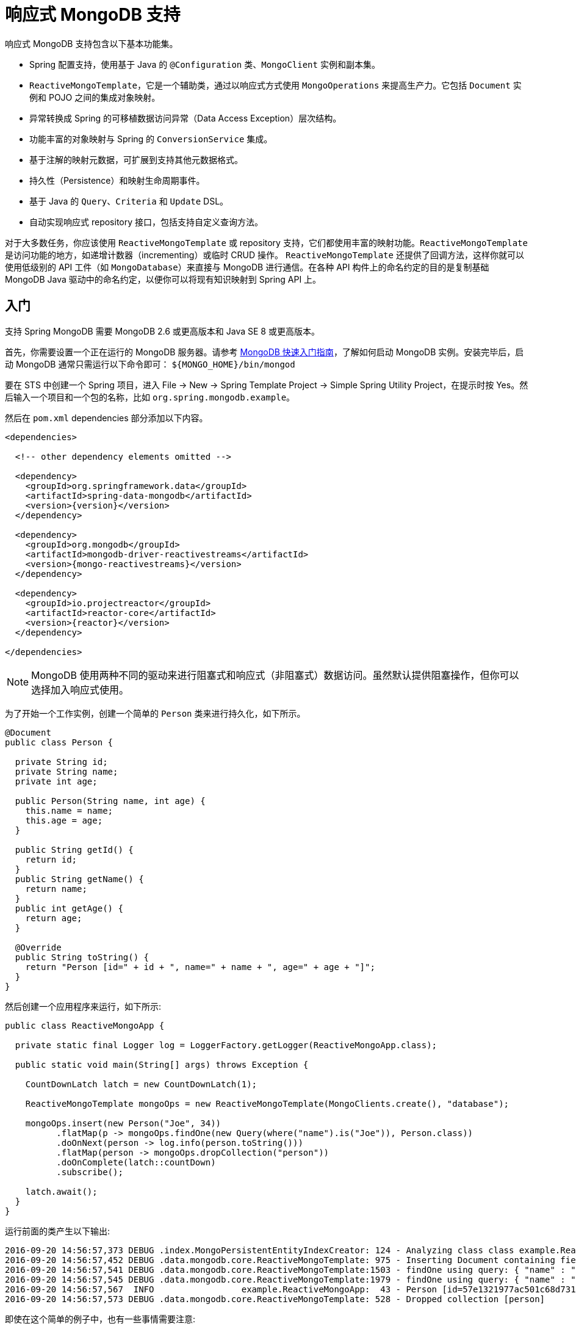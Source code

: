 [[mongo.reactive]]
= 响应式 MongoDB 支持

响应式 MongoDB 支持包含以下基本功能集。

* Spring 配置支持，使用基于 Java 的 `@Configuration` 类、`MongoClient` 实例和副本集。
* `ReactiveMongoTemplate`，它是一个辅助类，通过以响应式方式使用 `MongoOperations` 来提高生产力。它包括 `Document` 实例和 POJO 之间的集成对象映射。
* 异常转换成 Spring 的可移植数据访问异常（Data Access Exception）层次结构。
* 功能丰富的对象映射与 Spring 的 `ConversionService` 集成。
* 基于注解的映射元数据，可扩展到支持其他元数据格式。
* 持久性（Persistence）和映射生命周期事件。
* 基于 Java 的 `Query`、`Criteria` 和 `Update` DSL。
* 自动实现响应式 repository 接口，包括支持自定义查询方法。

对于大多数任务，你应该使用 `ReactiveMongoTemplate` 或 repository 支持，它们都使用丰富的映射功能。`ReactiveMongoTemplate` 是访问功能的地方，如递增计数器（incrementing）或临时 CRUD 操作。
`ReactiveMongoTemplate` 还提供了回调方法，这样你就可以使用低级别的 API 工件（如 `MongoDatabase`）来直接与 MongoDB 进行通信。在各种 API 构件上的命名约定的目的是复制基础 MongoDB Java 驱动中的命名约定，以便你可以将现有知识映射到 Spring API 上。

[[mongodb-reactive-getting-started]]
== 入门

支持 Spring MongoDB 需要 MongoDB 2.6 或更高版本和 Java SE 8 或更高版本。

首先，你需要设置一个正在运行的 MongoDB 服务器。请参考 https://docs.mongodb.org/manual/core/introduction/[MongoDB 快速入门指南]，了解如何启动 MongoDB 实例。安装完毕后，启动 MongoDB 通常只需运行以下命令即可： `${MONGO_HOME}/bin/mongod`

要在 STS 中创建一个 Spring 项目，进入 File → New → Spring Template Project → Simple Spring Utility Project，在提示时按 Yes。然后输入一个项目和一个包的名称，比如 `org.spring.mongodb.example`。

然后在 `pom.xml` dependencies 部分添加以下内容。

[source,xml,subs="+attributes"]
----
<dependencies>

  <!-- other dependency elements omitted -->

  <dependency>
    <groupId>org.springframework.data</groupId>
    <artifactId>spring-data-mongodb</artifactId>
    <version>{version}</version>
  </dependency>

  <dependency>
    <groupId>org.mongodb</groupId>
    <artifactId>mongodb-driver-reactivestreams</artifactId>
    <version>{mongo-reactivestreams}</version>
  </dependency>

  <dependency>
    <groupId>io.projectreactor</groupId>
    <artifactId>reactor-core</artifactId>
    <version>{reactor}</version>
  </dependency>

</dependencies>
----

NOTE: MongoDB 使用两种不同的驱动来进行阻塞式和响应式（非阻塞式）数据访问。虽然默认提供阻塞操作，但你可以选择加入响应式使用。

为了开始一个工作实例，创建一个简单的 `Person` 类来进行持久化，如下所示。

[source,java]
----
@Document
public class Person {

  private String id;
  private String name;
  private int age;

  public Person(String name, int age) {
    this.name = name;
    this.age = age;
  }

  public String getId() {
    return id;
  }
  public String getName() {
    return name;
  }
  public int getAge() {
    return age;
  }

  @Override
  public String toString() {
    return "Person [id=" + id + ", name=" + name + ", age=" + age + "]";
  }
}
----

然后创建一个应用程序来运行，如下所示:

[source,java]
----
public class ReactiveMongoApp {

  private static final Logger log = LoggerFactory.getLogger(ReactiveMongoApp.class);

  public static void main(String[] args) throws Exception {

    CountDownLatch latch = new CountDownLatch(1);

    ReactiveMongoTemplate mongoOps = new ReactiveMongoTemplate(MongoClients.create(), "database");

    mongoOps.insert(new Person("Joe", 34))
          .flatMap(p -> mongoOps.findOne(new Query(where("name").is("Joe")), Person.class))
          .doOnNext(person -> log.info(person.toString()))
          .flatMap(person -> mongoOps.dropCollection("person"))
          .doOnComplete(latch::countDown)
          .subscribe();

    latch.await();
  }
}
----

运行前面的类产生以下输出:

[source]
----
2016-09-20 14:56:57,373 DEBUG .index.MongoPersistentEntityIndexCreator: 124 - Analyzing class class example.ReactiveMongoApp$Person for index information.
2016-09-20 14:56:57,452 DEBUG .data.mongodb.core.ReactiveMongoTemplate: 975 - Inserting Document containing fields: [_class, name, age] in collection: person
2016-09-20 14:56:57,541 DEBUG .data.mongodb.core.ReactiveMongoTemplate:1503 - findOne using query: { "name" : "Joe"} fields: null for class: class example.ReactiveMongoApp$Person in collection: person
2016-09-20 14:56:57,545 DEBUG .data.mongodb.core.ReactiveMongoTemplate:1979 - findOne using query: { "name" : "Joe"} in db.collection: database.person
2016-09-20 14:56:57,567  INFO                 example.ReactiveMongoApp:  43 - Person [id=57e1321977ac501c68d73104, name=Joe, age=34]
2016-09-20 14:56:57,573 DEBUG .data.mongodb.core.ReactiveMongoTemplate: 528 - Dropped collection [person]
----

即使在这个简单的例子中，也有一些事情需要注意:

* 你可以通过使用标准的 `com.mongodb.reactivestreams.client.MongoClient` 对象和要使用的数据库名称来实例化 Spring Mongo 的中心 helper 类 (<<mongo.reactive.template,`ReactiveMongoTemplate`>>)。
* 该 mapper 针对标准的 POJO 对象工作，不需要任何额外的元数据（尽管你可以选择性地提供这些信息。 见 <<mapping-chapter,这里>>）。
* 惯例用于处理 ID 字段，在数据库中存储时将其转换为 `ObjectId`。
* 映射约定可以使用字段访问。请注意，`Person` 类只有 getter。
* 如果构造函数的参数名与存储文档的字段名相匹配，它们将被用来实例化对象。

有一个 GitHub仓库，https://github.com/spring-projects/spring-data-examples[里面有几个例子] ，你可以下载并玩一玩，感受一下这个库是如何工作的。

[[mongo.reactive.driver]]
== 用 Spring 和 Reactive Streams 驱动连接到 MongoDB

在使用 MongoDB 和 Spring 时，首要任务之一是通过使用 IoC 容器创建一个 `com.mongodb.reactivestreams.client.MongoClient` 对象。

[[mongo.reactive.mongo-java-config]]
=== 使用基于 Java 的元数据注册 MongoClient 实例

下面的例子展示了如何使用基于 Java 的 Bean 元数据来注册 `com.mongodb.reactivestreams.client.MongoClient` 的一个实例。

.使用基于 Java 的 bean 元数据注册一个 `com.mongodb.reactivestreams.client.MongoClient` 对象
====
[source,java]
----
@Configuration
public class AppConfig {

  /*
   * Use the Reactive Streams Mongo Client API to create a com.mongodb.reactivestreams.client.MongoClient instance.
   */
   public @Bean MongoClient reactiveMongoClient()  {
       return MongoClients.create("mongodb://localhost");
   }
}
----
====

这种方法可以让你使用标准的 `com.mongodb.reactivestreams.client.MongoClient` API（你可能已经知道）。

另一种方法是通过使用 Spring 的 `ReactiveMongoClientFactoryBean` 向容器注册 `com.mongodb.reactivestreams.client.MongoClient` 实例。与直接实例化 `com.mongodb.reactivestreams.client.MongoClient` 实例相比， `FactoryBean` 方法还有一个优势，
即为容器提供 `ExceptionTranslator` 实现，该实现可将 `MongoDB` 异常转换为 Spring 的可移植 `DataAccessException` 层次结构中的异常，用于注解有 `@Repository` 的数据访问类。这种层次结构和 `@Repository` 的使用在 https://docs.spring.io/spring/docs/{springVersion}/spring-framework-reference/data-access.html[Spring 的 DAO 支持功能] 中有所描述。

下面的例子显示了基于 Java 的 Bean 元数据，它支持 `@Repository` 注解的类上的异常翻译。

.使用 Spring 的 `MongoClientFactoryBean` 注册 `com.mongodb.reactivestreams.client.MongoClient` 对象并启用 Spring 的异常翻译支持。
====
[source,java]
----
@Configuration
public class AppConfig {

    /*
     * Factory bean that creates the com.mongodb.reactivestreams.client.MongoClient instance
     */
     public @Bean ReactiveMongoClientFactoryBean mongoClient() {

          ReactiveMongoClientFactoryBean clientFactory = new ReactiveMongoClientFactoryBean();
          clientFactory.setHost("localhost");

          return clientFactory;
     }
}
----
====

要访问由 `ReactiveMongoClientFactoryBean` 在其他 `@Configuration` 或你自己的类中创建的 `com.mongodb.reactivestreams.client.MongoClient` 对象，可从 `context` 中获取 `MongoClient`。

[[mongo.reactive.mongo-db-factory]]
=== ReactiveMongoDatabaseFactory 接口

虽然 `com.mongodb.reactivestreams.client.MongoClient` 是响应式 MongoDB 驱动程序 API 的入口，但连接到特定 MongoDB 数据库实例需要额外的信息，例如数据库名称。有了这些信息，你就可以获得 `com.mongodb.reactivestreams.client.MongoDatabase` 对象并访问特定 MongoDB 数据库实例的所有功能。
Spring 提供了 `org.springframework.data.mongodb.core.ReactiveMongoDatabaseFactory` 接口来引导与数据库的连接。下面的列表显示了 `ReactiveMongoDatabaseFactory` 接口。

[source,java]
----
public interface ReactiveMongoDatabaseFactory {

  /**
   * Creates a default {@link MongoDatabase} instance.
   *
   * @return
   * @throws DataAccessException
   */
  MongoDatabase getMongoDatabase() throws DataAccessException;

  /**
   * Creates a {@link MongoDatabase} instance to access the database with the given name.
   *
   * @param dbName must not be {@literal null} or empty.
   * @return
   * @throws DataAccessException
   */
  MongoDatabase getMongoDatabase(String dbName) throws DataAccessException;

  /**
   * Exposes a shared {@link MongoExceptionTranslator}.
   *
   * @return will never be {@literal null}.
   */
  PersistenceExceptionTranslator getExceptionTranslator();
}
----

`org.springframework.data.mongodb.core.SimpleReactiveMongoDatabaseFactory` 类实现了 `ReactiveMongoDatabaseFactory` 接口，并以标准的 `com.mongodb.reactivestreams.client.MongoClient` 实例和数据库名称创建。

你可以在标准的 Java 代码中使用它们，而不是使用 IoC 容器来创建 `ReactiveMongoTemplate` 的实例，如下所示。

[source,java]
----
public class MongoApp {

  private static final Log log = LogFactory.getLog(MongoApp.class);

  public static void main(String[] args) throws Exception {

    ReactiveMongoOperations mongoOps = new ReactiveMongoOperations(new SimpleReactiveMongoDatabaseFactory(MongoClient.create(), "database"));

    mongoOps.insert(new Person("Joe", 34))
        .flatMap(p -> mongoOps.findOne(new Query(where("name").is("Joe")), Person.class))
        .doOnNext(person -> log.info(person.toString()))
        .flatMap(person -> mongoOps.dropCollection("person"))
        .subscribe();
  }
}
----

使用 `SimpleReactiveMongoDatabaseFactory` 是 <<mongodb-reactive-getting-started,入门部分>> 所示清单的唯一区别。

[[mongo.reactive.mongo-db-factory-java]]
=== 通过使用基于 Java 的元数据注册 `ReactiveMongoDatabaseFactory` 实例

为了在容器中注册一个 `ReactiveMongoDatabaseFactory` 实例，你可以编写与前面代码清单中强调的差不多的代码，如下例所示。

[source,java]
----
@Configuration
public class MongoConfiguration {

  public @Bean ReactiveMongoDatabaseFactory reactiveMongoDatabaseFactory() {
    return new SimpleReactiveMongoDatabaseFactory(MongoClients.create(), "database");
  }
}
----

为了定义用户名和密码，创建一个 MongoDB 连接字符串并将其传入工厂方法，正如下一个列表所示。下面的清单还显示了如何使用 `ReactiveMongoDatabaseFactory` 来向容器注册 `ReactiveMongoTemplate` 的实例。

[source,java]
----
@Configuration
public class MongoConfiguration {

  public @Bean ReactiveMongoDatabaseFactory reactiveMongoDatabaseFactory() {
    return new SimpleReactiveMongoDatabaseFactory(MongoClients.create("mongodb://joe:secret@localhost"), "database");
  }

  public @Bean ReactiveMongoTemplate reactiveMongoTemplate() {
    return new ReactiveMongoTemplate(reactiveMongoDatabaseFactory());
  }
}
----

[[mongo.reactive.template]]
== `ReactiveMongoTemplate` 简介

位于 `org.springframework.data.mongodb` 包中的 `ReactiveMongoTemplate` 类是 Spring 的 Reactive MongoDB 支持的中心类，它提供了丰富的功能集来与数据库交互。该模板提供了创建、更新、删除和查询 MongoDB 文档的便利操作，并提供了你的 domain 对象和 MongoDB 文档之间的映射。

NOTE: 一旦配置好，`ReactiveMongoTemplate` 是线程安全的，可以在多个实例中重复使用。

MongoDB 文档和 domain 类之间的映射是通过委托给 `MongoConverter` 接口的实现完成的。Spring 提供了 `MongoMappingConverter` 的默认实现，但你也可以编写自己的转换器。更详细的信息请参见 <<mongo.custom-converters,MongoConverter 实例部分>>。

`ReactiveMongoTemplate` 类实现了 `ReactiveMongoOperations` 接口。 `ReactiveMongoOperations` 上的方法尽可能地反映了 MongoDB 驱动 `Collection` 对象上的方法，以使习惯于驱动 API 的现有 MongoDB 开发人员熟悉该 API。
例如，你可以找到诸如 `find`、`findAndModify`、`findOne`、`insert`、`remove`、`save`、`update` 和 `updateMulti` 等方法。设计目标是使其尽可能容易地在使用基本 MongoDB 驱动和 `ReactiveMongoOperations` 之间过渡。
这两个 API 之间的主要区别是，`ReactiveMongoOperations` 可以传递 domain 对象而不是 `Document`，而且 `Query`、`Criteria` 和 `Update` 操作有 fluent API，
而不是通过填充 `Document` 来指定这些操作的参数。

NOTE: 引用 `ReactiveMongoTemplate` 实例上的操作的首选方式是通过其 `ReactiveMongoOperations` 接口。

`ReactiveMongoTemplate` 使用的默认转换器实现是 `MappingMongoConverter`。虽然 `MappingMongoConverter` 可以使用额外的元数据来指定对象到文档的映射，但它也可以通过使用一些惯例来转换 ID 和集合名称的映射，从而转换不包含额外元数据的对象。这些约定以及映射注解的使用在 <<mapping-chapter,映射一章>> 中进行了解释。

`ReactiveMongoTemplate` 的另一个核心功能是将 MongoDB Java 驱动中抛出的异常转换为 Spring 的可移植数据访问异常（Data Access Exception）层次结构。更多信息请参见 <<mongo.exception,异常转换>> 部分。

`ReactiveMongoTemplate` 上有许多便利方法，可以帮助你轻松地执行常见的任务。然而，如果你需要直接访问 MongoDB 驱动程序 API，以访问 MongoTemplate 没有明确暴露的功能，你可以使用几个 execute 回调方法之一来访问底层驱动程序 API。`execute` 回调给你一个对 `com.mongodb.reactivestreams.client.MongoCollection` 或 `com.mongodb.reactivestreams.client.MongoDatabase` 对象的引用。参见 <<mongo.reactive.executioncallback,Execution 回调>>  以了解更多信息。

[[mongo.reactive.template.instantiating]]
=== 实例化 ReactiveMongoTemplate

你可以使用 Java 来创建和注册 `ReactiveMongoTemplate` 的实例，如下所示。

.注册 `com.mongodb.reactivestreams.client.MongoClient` 对象并启用 Spring 的异常转换支持。
====
[source,java]
----
@Configuration
public class AppConfig {

  public @Bean MongoClient reactiveMongoClient() {
      return MongoClients.create("mongodb://localhost");
  }

  public @Bean ReactiveMongoTemplate reactiveMongoTemplate() {
      return new ReactiveMongoTemplate(reactiveMongoClient(), "mydatabase");
  }
}
----
====

`ReactiveMongoTemplate` 有几个重载构造函数，包括:

* `ReactiveMongoTemplate(MongoClient mongo, String databaseName)`: 接受 `com.mongodb.reactivestreams.client.MongoClient` 对象和默认的数据库名称来进行操作。
* `ReactiveMongoTemplate(ReactiveMongoDatabaseFactory mongoDatabaseFactory)`: 接收一个封装了 `com.mongodb.reactivestreams.client.MongoClient` 对象和数据库名称的 `ReactiveMongoDatabaseFactory` 对象。
* `ReactiveMongoTemplate(ReactiveMongoDatabaseFactory mongoDatabaseFactory, MongoConverter mongoConverter)`: 添加一个用于映射的 `MongoConverter`。

创建 `ReactiveMongoTemplate` 时，你可能还想设置以下属性:

* `WriteResultCheckingPolicy`
* `WriteConcern`
* `ReadPreference`

NOTE: 引用 `ReactiveMongoTemplate` 实例上的操作的首选方式是通过其 `ReactiveMongoOperations` 接口。

[[mongo.reactive.template.writeresultchecking]]
=== `WriteResultChecking` 策略

在开发过程中，如果从任何 MongoDB 操作返回的 `com.mongodb.WriteResult` 包含一个错误，那么记录或抛出一个异常是很方便的。在开发过程中，忘记这样做是很常见的，然后最终得到一个看起来运行成功的应用程序，而事实上，
数据库并没有按照你的预期进行修改。将 MongoTemplate `WriteResultChecking` 属性设置为一个枚举，其值为：`LOG`、`EXCEPTION` 或 `NONE`，以记录错误、抛出异常或不做任何事情。默认是使用 `NONE` 的 `WriteResultChecking` 值。

[[mongo.reactive.template.writeconcern]]
=== `WriteConcern`

如果尚未通过驱动程序在更高层次（如 `MongoDatabase`）上指定，你可以设置 `ReactiveMongoTemplate` 用于写操作的 `com.mongodb.WriteConcern` 属性。如果 `ReactiveMongoTemplate` 的 `WriteConcern` 属性未被设置，
则默认为 MongoDB 驱动程序的 `MongoDatabase` 或 `MongoCollection` 设置中的设置。

[[mongo.reactive.template.writeconcernresolver]]
=== `WriteConcernResolver`

对于更高级的情况，即你想在每个操作的基础上设置不同的 `WriteConcern` 值（对于删除、更新、插入和保存操作），可以在 `ReactiveMongoTemplate` 上配置一个叫做 `WriteConcernResolver` 的策略接口。由于 `ReactiveMongoTemplate` 是用来持久化 POJO 的，`WriteConcernResolver` 让你创建一个策略，可以将特定的 POJO 类映射到 `WriteConcern` 值。下面的列表显示了 `WriteConcernResolver` 的接口。

[source,java]
----
public interface WriteConcernResolver {
  WriteConcern resolve(MongoAction action);
}
----

参数 `MongoAction` 决定了要使用的 `WriteConcern` 值以及是否使用模板本身的值作为默认值。`MongoAction` 包含被写入的集合名称、POJO 的 `java.lang.Class`、转换后的 `DBObject`、作为 `MongoActionOperation` 枚举值的操作（`REMOVE`、`UPDATE`、`INSERT`、`INSERT_LIST` 和 `SAVE` 之一）以及其他一些上下文信息。下面的例子显示了如何创建一个 `WriteConcernResolver`。

[source]
----
private class MyAppWriteConcernResolver implements WriteConcernResolver {

  public WriteConcern resolve(MongoAction action) {
    if (action.getEntityClass().getSimpleName().contains("Audit")) {
      return WriteConcern.NONE;
    } else if (action.getEntityClass().getSimpleName().contains("Metadata")) {
      return WriteConcern.JOURNAL_SAFE;
    }
    return action.getDefaultWriteConcern();
  }
}
----


[[mongo.reactive.template.save-update-remove]]
== 保存、更新和删除文档

`ReactiveMongoTemplate` 让你可以保存、更新和删除你的 domain 对象，并将这些对象映射到存储在 MongoDB 中的文档。

考虑以下 `Person` 类。

[source,java]
----
public class Person {

  private String id;
  private String name;
  private int age;

  public Person(String name, int age) {
    this.name = name;
    this.age = age;
  }

  public String getId() {
    return id;
  }
  public String getName() {
    return name;
  }
  public int getAge() {
    return age;
  }

  @Override
  public String toString() {
    return "Person [id=" + id + ", name=" + name + ", age=" + age + "]";
  }

}
----

下面的列表显示了你如何保存、更新和删除 `Person` 对象。

[source,java]
----
public class ReactiveMongoApp {

  private static final Logger log = LoggerFactory.getLogger(ReactiveMongoApp.class);

  public static void main(String[] args) throws Exception {

    CountDownLatch latch = new CountDownLatch(1);

    ReactiveMongoTemplate mongoOps = new ReactiveMongoTemplate(MongoClients.create(), "database");

    mongoOps.insert(new Person("Joe", 34)).doOnNext(person -> log.info("Insert: " + person))
      .flatMap(person -> mongoOps.findById(person.getId(), Person.class))
      .doOnNext(person -> log.info("Found: " + person))
      .zipWith(person -> mongoOps.updateFirst(query(where("name").is("Joe")), update("age", 35), Person.class))
      .flatMap(tuple -> mongoOps.remove(tuple.getT1())).flatMap(deleteResult -> mongoOps.findAll(Person.class))
      .count().doOnSuccess(count -> {
        log.info("Number of people: " + count);
        latch.countDown();
      })

      .subscribe();

    latch.await();
  }
}
----

前面的例子包括存储在数据库中的 `String` 和 `ObjectId` 之间的隐式转换（通过使用 `MongoConverter`），并认识到属性 `Id` 名称的惯例。

NOTE: 前面的例子是为了展示在 `ReactiveMongoTemplate` 上使用 `save`、`update` 和 `remove` 操作，而不是为了展示复杂的映射或链式功能。

"`<<mongo.query,Querying Documents>>`" 更详细地解释了前面的例子中使用的查询语法。其他文档可以在 <<mongo-template, 阻塞式 `MongoTemplate`>>  部分找到。

[[mongo.reactive.executioncallback]]
== Execution 回调

所有 Spring template 类的一个共同设计特点是，所有功能都被路由到运行回调方法的模板之一。这有助于确保异常和任何可能需要的资源管理的执行一致性。虽然这在 JDBC 和 JMS 的情况下比在 MongoDB 的情况下更有必要，
但它仍然提供了一个发生异常转换和记录的单一地点。因此，使用 `execute` 回调是访问 MongoDB 驱动程序的 `MongoDatabase` 和 `MongoCollection` 对象的首选方式，
以执行未在 `ReactiveMongoTemplate` 上作为方法公开的不常见操作。

这里有一个 `execute` 回调方法的列表。

* `<T> Flux<T>` *execute* `(Class<?> entityClass, ReactiveCollectionCallback<T> action)`: 为指定类别的实体集合运行给定的 `ReactiveCollectionCallback`。

* `<T> Flux<T>` *execute* `(String collectionName, ReactiveCollectionCallback<T> action)`: 在给定名称的集合上运行给定的 `ReactiveCollectionCallback`。

* `<T> Flux<T>` *execute* `(ReactiveDatabaseCallback<T> action)`: 运行一个 `ReactiveDatabaseCallback`，必要时转换任何异常。

下面的例子使用 `ReactiveCollectionCallback` 来返回关于一个索引的信息。

[source,java]
----
Flux<Boolean> hasIndex = operations.execute("geolocation",
    collection -> Flux.from(collection.listIndexes(Document.class))
      .filter(document -> document.get("name").equals("fancy-index-name"))
      .flatMap(document -> Mono.just(true))
      .defaultIfEmpty(false));
----

[[reactive.gridfs]]
== GridFS 支持

MongoDB 支持在其文件系统 GridFS 内存储二进制文件。Spring Data MongoDB 提供了一个 `ReactiveGridFsOperations` 接口以及相应的实现，即 `ReactiveGridFsTemplate`，让你与文件系统互动。你可以通过将 `ReactiveMongoDatabaseFactory` 以及 `MongoConverter` 交给它来设置一个 `ReactiveGridFsTemplate` 实例，如下例所示。

.为 `ReactiveGridFsTemplate` 设置 `JavaConfig`
====
[source,java]
----
class GridFsConfiguration extends AbstractReactiveMongoConfiguration {

  // … further configuration omitted

  @Bean
  public ReactiveGridFsTemplate reactiveGridFsTemplate() {
    return new ReactiveGridFsTemplate(reactiveMongoDbFactory(), mappingMongoConverter());
  }
}
----
====

现在，该 template 可以被注入并用于执行存储和检索操作，如下例所示。

.使用 `ReactiveGridFsTemplate` 来存储文件
====
[source,java]
----
class ReactiveGridFsClient {

  @Autowired
  ReactiveGridFsTemplate operations;

  @Test
  public Mono<ObjectId> storeFileToGridFs() {

    FileMetadata metadata = new FileMetadata();
    // populate metadata
    Publisher<DataBuffer> file = … // lookup File or Resource

    return operations.store(file, "filename.txt", metadata);
  }
}
----
====

`store(…)` 操作接收一个 `Publisher<DataBuffer>`、一个文件名以及（可选）关于要存储的文件的元数据信息。元数据可以是一个任意的对象，它将被配置有 `ReactiveGridFsTemplate` 的 `MongoConverter` 所处理。另外，你也可以提供一个 `Document`。

NOTE: MongoDB 的驱动程序使用 `AsyncInputStream` 和 `AsyncOutputStream` 接口来交换二进制流。Spring Data MongoDB 将这些接口调整为 `Publisher<DataBuffer>`。在 https://docs.spring.io/spring/docs/{springVersion}/spring-framework-reference/core.html#databuffers[Spring 的参考文档] 中阅读更多关于 `DataBuffer` 的信息。

你可以通过 `find(…)` 或 `getResources(…)` 方法从文件系统中读取文件。让我们先看一下 `find(…)` 方法。你可以找到一个文件，也可以找到符合查询条件的多个文件。你可以使用 `GridFsCriteria` helper 类来定义查询。它提供了静态的工厂方法来封装默认的元数据字段（如 `whereFilename()` 和 `whereContentType()`），或者通过 `whereMetaData()` 封装一个自定义的元数据。下面的例子显示了如何使用 `ReactiveGridFsTemplate` 来查询文件。

.使用 `ReactiveGridFsTemplate` 来查询文件
====
[source,java]
----
class ReactiveGridFsClient {

  @Autowired
  ReactiveGridFsTemplate operations;

  @Test
  public Flux<GridFSFile> findFilesInGridFs() {
    return operations.find(query(whereFilename().is("filename.txt")))
  }
}
----
====

NOTE: 目前，MongoDB 不支持在从 GridFS 检索文件时定义排序标准。出于这个原因，任何定义在 `Query` 实例上的排序 criteria 都会被忽略，而这些排序标准会被交给 `find(…)` 方法来处理。


从GridFs读取文件的另一个选择是使用沿着 `ResourcePatternResolver` 的思路建模的方法。`ReactiveGridFsOperations` 使用响应式类型来推迟运行，而 `ResourcePatternResolver` 使用同步接口。这些方法允许将 Ant 路径交到方法中，从而可以检索到与给定模式（pattern）相匹配的文件。
下面的例子显示了如何使用 `ReactiveGridFsTemplate` 来读取文件。

.使用 `ReactiveGridFsTemplate` 来读取文件
====
[source,java]
----
class ReactiveGridFsClient {

  @Autowired
  ReactiveGridFsOperations operations;

  @Test
  public void readFilesFromGridFs() {
     Flux<ReactiveGridFsResource> txtFiles = operations.getResources("*.txt");
  }
}
----
====
